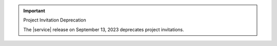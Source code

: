 .. important:: Project Invitation Deprecation

   The |service| release on September 13, 2023 deprecates project 
   invitations.

   .. include:: /includes/facts/invite-users.rst
